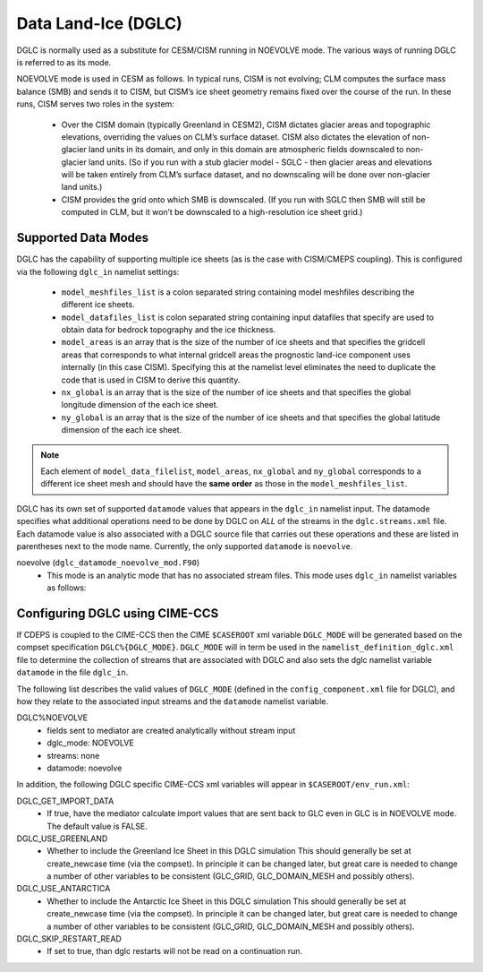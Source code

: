 .. _dglc:

Data Land-Ice (DGLC)
=================

DGLC is normally used as a substitute for CESM/CISM running in NOEVOLVE mode.
The various ways of running DGLC is referred to as its mode.

NOEVOLVE mode is used in CESM as follows.
In typical runs, CISM is not evolving; CLM computes the surface mass
balance (SMB) and sends it to CISM, but CISM’s ice sheet geometry
remains fixed over the course of the run. In these runs, CISM serves
two roles in the system:

  - Over the CISM domain (typically Greenland in
    CESM2), CISM dictates glacier areas and topographic elevations,
    overriding the values on CLM’s surface dataset. CISM also dictates the
    elevation of non-glacier land units in its domain, and only in this
    domain are atmospheric fields downscaled to non-glacier land
    units. (So if you run with a stub glacier model - SGLC - then glacier
    areas and elevations will be taken entirely from CLM’s surface
    dataset, and no downscaling will be done over non-glacier land units.)

  - CISM provides the grid onto which SMB is downscaled. (If you run with
    SGLC then SMB will still be computed in CLM, but it won’t be
    downscaled to a high-resolution ice sheet grid.)

--------------------
Supported Data Modes
--------------------

DGLC has the capability of supporting multiple ice sheets (as is the
case with CISM/CMEPS coupling). This is configured via the following
``dglc_in`` namelist settings:

  - ``model_meshfiles_list`` is a colon separated string containing  model
    meshfiles describing the different ice sheets.

  - ``model_datafiles_list`` is colon separated string containing
    input datafiles that specify are used to obtain data for bedrock
    topography and the ice thickness. 

  - ``model_areas`` is an array that is the size of the number of ice
    sheets and that specifies the gridcell areas that corresponds to
    what internal gridcell areas the prognostic land-ice component
    uses internally (in this case CISM).  Specifying this at the
    namelist level eliminates the need to duplicate the code that is
    used in CISM to derive this quantity. 

  - ``nx_global`` is an array that is the size of the number of ice
    sheets and that specifies the global longitude dimension of the
    each ice sheet.

  - ``ny_global`` is an array that is the size of the number of ice
    sheets and that specifies the global latitude dimension of the
    each ice sheet. 

.. note::
   Each element of ``model_data_filelist``, ``model_areas``,
   ``nx_global`` and ``ny_global`` corresponds to a different ice
   sheet mesh and should have the **same order** as those in the
   ``model_meshfiles_list``.

DGLC has its own set of supported ``datamode`` values that appears in
the ``dglc_in`` namelist input. The datamode specifies what additional
operations need to be done by DGLC on *ALL* of the streams in the
``dglc.streams.xml`` file. Each datamode value is also associated with
a DGLC source file that carries out these operations and these are
listed in parentheses next to the mode name. Currently, the only
supported ``datamode`` is ``noevolve``.

noevolve (``dglc_datamode_noevolve_mod.F90``)
  - This mode is an analytic mode that has no associated stream files.
    This mode uses ``dglc_in`` namelist variables as follows:

.. _dglc-cime-vars:

---------------------------------------
Configuring DGLC using CIME-CCS
---------------------------------------

If CDEPS is coupled to the CIME-CCS then the CIME ``$CASEROOT`` xml
variable ``DGLC_MODE`` will be generated based on the compset
specification ``DGLC%{DGLC_MODE}``.  ``DGLC_MODE`` will in term be
used in the ``namelist_definition_dglc.xml`` file to determine the
collection of streams that are associated with DGLC and also sets the
dglc namelist variable ``datamode`` in the file ``dglc_in``.

The following list describes the valid values of ``DGLC_MODE``
(defined in the ``config_component.xml`` file for DGLC), and how they
relate to the associated input streams and the ``datamode`` namelist
variable.

DGLC%NOEVOLVE
   - fields sent to mediator are created analytically without stream
     input
   - dglc_mode: NOEVOLVE
   - streams: none
   - datamode: noevolve

In addition, the following DGLC specific CIME-CCS xml variables will appear in ``$CASEROOT/env_run.xml``:

DGLC_GET_IMPORT_DATA
   - If true, have the mediator calculate import values that are sent back to
     GLC even in GLC is in NOEVOLVE mode. The default value is FALSE.

DGLC_USE_GREENLAND
   - Whether to include the Greenland Ice Sheet in this DGLC simulation
     This should generally be set at create_newcase time (via the compset). In principle it
     can be changed later, but great care is needed to change a number of other variables
     to be consistent (GLC_GRID, GLC_DOMAIN_MESH and possibly others).

DGLC_USE_ANTARCTICA
   - Whether to include the Antarctic Ice Sheet in this DGLC simulation
     This should generally be set at create_newcase time (via the compset). In principle it
     can be changed later, but great care is needed to change a number of other variables
     to be consistent (GLC_GRID, GLC_DOMAIN_MESH and possibly others).

DGLC_SKIP_RESTART_READ
   - If set to true, than dglc restarts will not be read on a continuation run.

